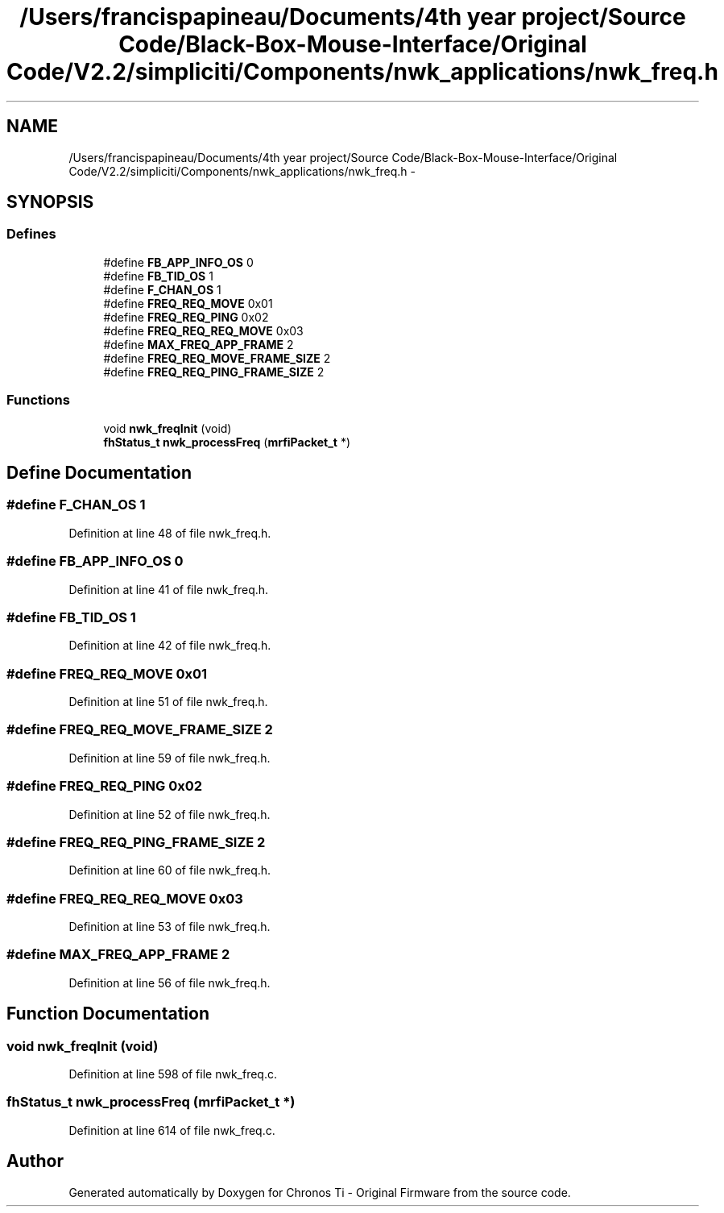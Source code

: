 .TH "/Users/francispapineau/Documents/4th year project/Source Code/Black-Box-Mouse-Interface/Original Code/V2.2/simpliciti/Components/nwk_applications/nwk_freq.h" 3 "Sat Jun 22 2013" "Version VER 0.0" "Chronos Ti - Original Firmware" \" -*- nroff -*-
.ad l
.nh
.SH NAME
/Users/francispapineau/Documents/4th year project/Source Code/Black-Box-Mouse-Interface/Original Code/V2.2/simpliciti/Components/nwk_applications/nwk_freq.h \- 
.SH SYNOPSIS
.br
.PP
.SS "Defines"

.in +1c
.ti -1c
.RI "#define \fBFB_APP_INFO_OS\fP   0"
.br
.ti -1c
.RI "#define \fBFB_TID_OS\fP   1"
.br
.ti -1c
.RI "#define \fBF_CHAN_OS\fP   1"
.br
.ti -1c
.RI "#define \fBFREQ_REQ_MOVE\fP   0x01"
.br
.ti -1c
.RI "#define \fBFREQ_REQ_PING\fP   0x02"
.br
.ti -1c
.RI "#define \fBFREQ_REQ_REQ_MOVE\fP   0x03"
.br
.ti -1c
.RI "#define \fBMAX_FREQ_APP_FRAME\fP   2"
.br
.ti -1c
.RI "#define \fBFREQ_REQ_MOVE_FRAME_SIZE\fP   2"
.br
.ti -1c
.RI "#define \fBFREQ_REQ_PING_FRAME_SIZE\fP   2"
.br
.in -1c
.SS "Functions"

.in +1c
.ti -1c
.RI "void \fBnwk_freqInit\fP (void)"
.br
.ti -1c
.RI "\fBfhStatus_t\fP \fBnwk_processFreq\fP (\fBmrfiPacket_t\fP *)"
.br
.in -1c
.SH "Define Documentation"
.PP 
.SS "#define \fBF_CHAN_OS\fP   1"
.PP
Definition at line 48 of file nwk_freq\&.h\&.
.SS "#define \fBFB_APP_INFO_OS\fP   0"
.PP
Definition at line 41 of file nwk_freq\&.h\&.
.SS "#define \fBFB_TID_OS\fP   1"
.PP
Definition at line 42 of file nwk_freq\&.h\&.
.SS "#define \fBFREQ_REQ_MOVE\fP   0x01"
.PP
Definition at line 51 of file nwk_freq\&.h\&.
.SS "#define \fBFREQ_REQ_MOVE_FRAME_SIZE\fP   2"
.PP
Definition at line 59 of file nwk_freq\&.h\&.
.SS "#define \fBFREQ_REQ_PING\fP   0x02"
.PP
Definition at line 52 of file nwk_freq\&.h\&.
.SS "#define \fBFREQ_REQ_PING_FRAME_SIZE\fP   2"
.PP
Definition at line 60 of file nwk_freq\&.h\&.
.SS "#define \fBFREQ_REQ_REQ_MOVE\fP   0x03"
.PP
Definition at line 53 of file nwk_freq\&.h\&.
.SS "#define \fBMAX_FREQ_APP_FRAME\fP   2"
.PP
Definition at line 56 of file nwk_freq\&.h\&.
.SH "Function Documentation"
.PP 
.SS "void \fBnwk_freqInit\fP (void)"
.PP
Definition at line 598 of file nwk_freq\&.c\&.
.SS "\fBfhStatus_t\fP \fBnwk_processFreq\fP (\fBmrfiPacket_t\fP *)"
.PP
Definition at line 614 of file nwk_freq\&.c\&.
.SH "Author"
.PP 
Generated automatically by Doxygen for Chronos Ti - Original Firmware from the source code\&.
